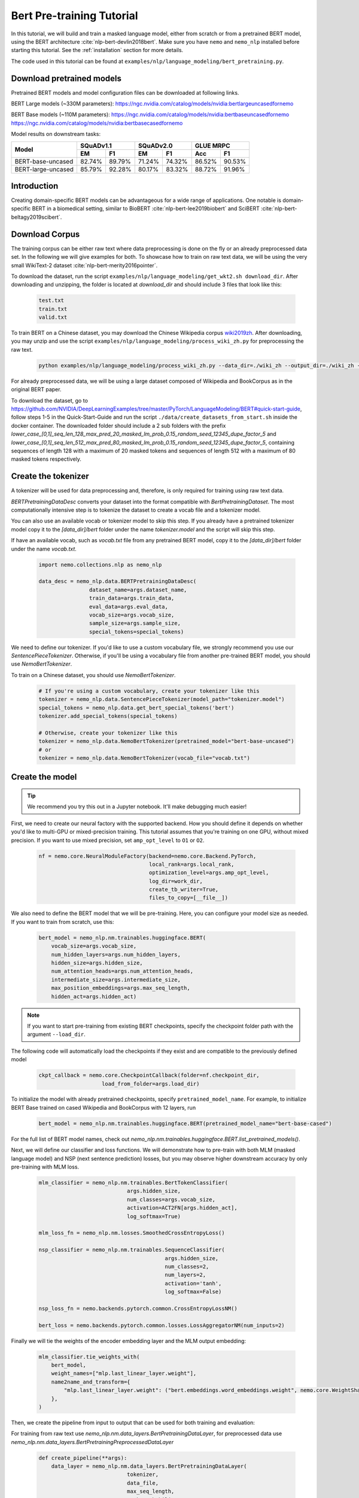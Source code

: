 .. _bert_pretraining:

Bert Pre-training Tutorial
==========================

In this tutorial, we will build and train a masked language model, either from scratch or from a pretrained BERT model, using the BERT architecture :cite:`nlp-bert-devlin2018bert`.
Make sure you have ``nemo`` and ``nemo_nlp`` installed before starting this tutorial. See the :ref:`installation` section for more details.

The code used in this tutorial can be found at ``examples/nlp/language_modeling/bert_pretraining.py``.

.. _pretrained_models_bert:

Download pretrained models
--------------------------

Pretrained BERT models and model configuration files can be downloaded at following links.

BERT Large models (~330M parameters):
`https://ngc.nvidia.com/catalog/models/nvidia:bertlargeuncasedfornemo <https://ngc.nvidia.com/catalog/models/nvidia:bertlargeuncasedfornemo>`__

BERT Base models (~110M parameters):
`https://ngc.nvidia.com/catalog/models/nvidia:bertbaseuncasedfornemo <https://ngc.nvidia.com/catalog/models/nvidia:bertbaseuncasedfornemo>`__
`https://ngc.nvidia.com/catalog/models/nvidia:bertbasecasedfornemo <https://ngc.nvidia.com/catalog/models/nvidia:bertbasecasedfornemo>`__

Model results on downstream tasks:

+---------------------------------------------+--------+--------+--------+--------+--------+--------+
|                                             | SQuADv1.1       | SQuADv2.0       | GLUE MRPC       |
+                                             +--------+--------+--------+--------+--------+--------+
|  Model                                      | EM     |  F1    |  EM    |  F1    |  Acc   |  F1    |
+=============================================+========+========+========+========+========+========+
| BERT-base-uncased                           | 82.74% | 89.79% | 71.24% | 74.32% | 86.52% | 90.53% |
+---------------------------------------------+--------+--------+--------+--------+--------+--------+
| BERT-large-uncased                          | 85.79% | 92.28% | 80.17% | 83.32% | 88.72% | 91.96% |
+---------------------------------------------+--------+--------+--------+--------+--------+--------+

Introduction
------------

Creating domain-specific BERT models can be advantageous for a wide range of applications. One notable is domain-specific BERT in a biomedical setting,
similar to BioBERT :cite:`nlp-bert-lee2019biobert` and SciBERT :cite:`nlp-bert-beltagy2019scibert`.

.. _bert_data_download:

Download Corpus
---------------

The training corpus can be either raw text where data preprocessing is done on the fly or an already preprocessed data set. In the following we will give examples for both.
To showcase how to train on raw text data, we will be using the very small WikiText-2 dataset :cite:`nlp-bert-merity2016pointer`.

To download the dataset, run the script ``examples/nlp/language_modeling/get_wkt2.sh download_dir``. After downloading and unzipping, the folder is located at `download_dir` and should include 3 files that look like this:

    .. code-block:: bash

        test.txt
        train.txt
        valid.txt

To train BERT on a Chinese dataset, you may download the Chinese Wikipedia corpus wiki2019zh_. After downloading, you may unzip and
use the script ``examples/nlp/language_modeling/process_wiki_zh.py`` for preprocessing the raw text.

.. _wiki2019zh: https://github.com/brightmart/nlp_chinese_corpus

    .. code-block:: bash

        python examples/nlp/language_modeling/process_wiki_zh.py --data_dir=./wiki_zh --output_dir=./wiki_zh --min_frequency=3

For already preprocessed data, we will be using a large dataset composed of Wikipedia and BookCorpus as in the original BERT paper.

To download the dataset, go to `https://github.com/NVIDIA/DeepLearningExamples/tree/master/PyTorch/LanguageModeling/BERT#quick-start-guide <https://github.com/NVIDIA/DeepLearningExamples/tree/master/PyTorch/LanguageModeling/BERT#quick-start-guide>`__,
follow steps 1-5 in the Quick-Start-Guide and run the script ``./data/create_datasets_from_start.sh`` inside the docker container.
The downloaded folder should include a 2 sub folders with the prefix `lower_case_[0,1]_seq_len_128_max_pred_20_masked_lm_prob_0.15_random_seed_12345_dupe_factor_5`
and `lower_case_[0,1]_seq_len_512_max_pred_80_masked_lm_prob_0.15_random_seed_12345_dupe_factor_5`, containing sequences of length 128 with a maximum of 20 masked tokens
and sequences of length 512 with a maximum of 80 masked tokens respectively.


Create the tokenizer
--------------------------
A tokenizer will be used for data preprocessing and, therefore, is only required for training using raw text data.

`BERTPretrainingDataDesc` converts your dataset into the format compatible with `BertPretrainingDataset`. The most computationally intensive step is to tokenize
the dataset to create a vocab file and a tokenizer model.

You can also use an available vocab or tokenizer model to skip this step. If you already have a pretrained tokenizer model
copy it to the `[data_dir]/bert` folder under the name `tokenizer.model` and the script will skip this step.

If have an available vocab, such as `vocab.txt` file from any pretrained BERT model, copy it to the `[data_dir]/bert` folder under the name `vocab.txt`.

    .. code-block:: python
      
        import nemo.collections.nlp as nemo_nlp

        data_desc = nemo_nlp.data.BERTPretrainingDataDesc(
                        dataset_name=args.dataset_name,
                        train_data=args.train_data,
                        eval_data=args.eval_data,
                        vocab_size=args.vocab_size,
                        sample_size=args.sample_size,
                        special_tokens=special_tokens)

We need to define our tokenizer. If you'd like to use a custom vocabulary file, we strongly recommend you use our `SentencePieceTokenizer`.
Otherwise, if you'll be using a vocabulary file from another pre-trained BERT model, you should use `NemoBertTokenizer`.

To train on a Chinese dataset, you should use `NemoBertTokenizer`.

    .. code-block:: python

        # If you're using a custom vocabulary, create your tokenizer like this
        tokenizer = nemo_nlp.data.SentencePieceTokenizer(model_path="tokenizer.model")
        special_tokens = nemo_nlp.data.get_bert_special_tokens('bert')
        tokenizer.add_special_tokens(special_tokens)

        # Otherwise, create your tokenizer like this
        tokenizer = nemo_nlp.data.NemoBertTokenizer(pretrained_model="bert-base-uncased") 
        # or 
        tokenizer = nemo_nlp.data.NemoBertTokenizer(vocab_file="vocab.txt")

Create the model
----------------

.. tip::

    We recommend you try this out in a Jupyter notebook. It'll make debugging much easier!

First, we need to create our neural factory with the supported backend. How you should define it depends on whether you'd like to multi-GPU or mixed-precision training.
This tutorial assumes that you're training on one GPU, without mixed precision. If you want to use mixed precision, set ``amp_opt_level`` to ``O1`` or ``O2``.

    .. code-block:: python

        nf = nemo.core.NeuralModuleFactory(backend=nemo.core.Backend.PyTorch,
                                           local_rank=args.local_rank,
                                           optimization_level=args.amp_opt_level,
                                           log_dir=work_dir,
                                           create_tb_writer=True,
                                           files_to_copy=[__file__])

We also need to define the BERT model that we will be pre-training. Here, you can configure your model size as needed. If you want to train from scratch, use this:

    .. code-block:: python

        bert_model = nemo_nlp.nm.trainables.huggingface.BERT(
            vocab_size=args.vocab_size,
            num_hidden_layers=args.num_hidden_layers,
            hidden_size=args.hidden_size,
            num_attention_heads=args.num_attention_heads,
            intermediate_size=args.intermediate_size,
            max_position_embeddings=args.max_seq_length,
            hidden_act=args.hidden_act)


.. note::
    If you want to start pre-training from existing BERT checkpoints, specify the checkpoint folder path with the argument ``--load_dir``. 

The following code will automatically load the checkpoints if they exist and are compatible to the previously defined model

    .. code-block:: python

        ckpt_callback = nemo.core.CheckpointCallback(folder=nf.checkpoint_dir,
                            load_from_folder=args.load_dir)

To initialize the model with already pretrained checkpoints, specify ``pretrained_model_name``. For example, to initialize BERT Base trained on cased Wikipedia and BookCorpus with 12 layers, run
    
    .. code-block:: python

        bert_model = nemo_nlp.nm.trainables.huggingface.BERT(pretrained_model_name="bert-base-cased")

For the full list of BERT model names, check out `nemo_nlp.nm.trainables.huggingface.BERT.list_pretrained_models()`.

Next, we will define our classifier and loss functions. We will demonstrate how to pre-train with both MLM (masked language model) and NSP (next sentence prediction) losses,
but you may observe higher downstream accuracy by only pre-training with MLM loss.

    .. code-block:: python

        mlm_classifier = nemo_nlp.nm.trainables.BertTokenClassifier(
                                    args.hidden_size,
                                    num_classes=args.vocab_size,
                                    activation=ACT2FN[args.hidden_act],
                                    log_softmax=True)

        mlm_loss_fn = nemo_nlp.nm.losses.SmoothedCrossEntropyLoss()

        nsp_classifier = nemo_nlp.nm.trainables.SequenceClassifier(
                                                args.hidden_size,
                                                num_classes=2,
                                                num_layers=2,
                                                activation='tanh',
                                                log_softmax=False)

        nsp_loss_fn = nemo.backends.pytorch.common.CrossEntropyLossNM()

        bert_loss = nemo.backends.pytorch.common.losses.LossAggregatorNM(num_inputs=2)

Finally we will tie the weights of the encoder embedding layer and the MLM output embedding:

    .. code-block:: python

        mlm_classifier.tie_weights_with(
            bert_model,
            weight_names=["mlp.last_linear_layer.weight"],
            name2name_and_transform={
                "mlp.last_linear_layer.weight": ("bert.embeddings.word_embeddings.weight", nemo.core.WeightShareTransform.SAME)
            },
        )

Then, we create the pipeline from input to output that can be used for both training and evaluation:

For training from raw text use `nemo_nlp.nm.data_layers.BertPretrainingDataLayer`, for preprocessed data use `nemo_nlp.nm.data_layers.BertPretrainingPreprocessedDataLayer`

    .. code-block:: python

        def create_pipeline(**args):
            data_layer = nemo_nlp.nm.data_layers.BertPretrainingDataLayer(
                                    tokenizer,
                                    data_file,
                                    max_seq_length,
                                    mask_probability,
                                    short_seq_prob,
                                    batch_size)
            # for preprocessed data
            # data_layer = nemo_nlp.BertPretrainingPreprocessedDataLayer(
            #        data_file,
            #        max_predictions_per_seq,
            #        batch_size,
            #        mode)

            steps_per_epoch = len(data_layer) // (batch_size * args.num_gpus * args.batches_per_step)

            input_data = data_layer()

            hidden_states = bert_model(input_ids=input_data.input_ids,
                                       token_type_ids=input_data.input_type_ids,
                                       attention_mask=input_data.input_mask)

            mlm_logits = mlm_classifier(hidden_states=hidden_states)
            mlm_loss = mlm_loss_fn(logits=mlm_logits,
                                   labels=input_data.output_ids,
                                   output_mask=input_data.output_mask)

            nsp_logits = nsp_classifier(hidden_states=hidden_states)
            nsp_loss = nsp_loss_fn(logits=nsp_logits, labels=input_data.labels)

            loss = bert_loss(loss_1=mlm_loss, loss_2=nsp_loss)

            return loss, mlm_loss, nsp_loss, steps_per_epoch


        train_loss, _, _, steps_per_epoch = create_pipeline(
                                    data_file=data_desc.train_file,
                                    preprocessed_data=False,
                                    max_seq_length=args.max_seq_length,
                                    mask_probability=args.mask_probability,
                                    short_seq_prob=args.short_seq_prob,
                                    batch_size=args.batch_size,
                                    batches_per_step=args.batches_per_step,
                                    mode="train")

        # for preprocessed data 
        # train_loss, _, _, steps_per_epoch = create_pipeline(
        #                            data_file=args.train_data,
        #                            preprocessed_data=True,
        #                            max_predictions_per_seq=args.max_predictions_per_seq,
        #                            batch_size=args.batch_size,
        #                            batches_per_step=args.batches_per_step,
        #                            mode="train")

        eval_loss, _, _, _ = create_pipeline(
                                        data_file=data_desc.eval_file,
                                        preprocessed_data=False,
                                        max_seq_length=args.max_seq_length,
                                        mask_probability=args.mask_probability,
                                        short_seq_prob=args.short_seq_prob,
                                        batch_size=args.batch_size,
                                        batches_per_step=args.batches_per_step,
                                        mode="eval")
        
        # for preprocessed data 
        # eval_loss, eval_mlm_loss, eval_nsp_loss, _ = create_pipeline(
        #                            data_file=args.eval_data,
        #                            preprocessed_data=True,
        #                            max_predictions_per_seq=args.max_predictions_per_seq,
        #                            batch_size=args.batch_size,
        #                            batches_per_step=args.batches_per_step,
        #                            mode="eval")


Run the model
----------------

Define your learning rate policy

    .. code-block:: python

        lr_policy_fn = get_lr_policy(args.lr_policy,
                                    total_steps=args.num_iters,
                                    warmup_ratio=args.lr_warmup_proportion)

        # if you are training on raw text data, you have use the alternative to set the number of training epochs
        lr_policy_fn = get_lr_policy(args.lr_policy,
                                     total_steps=args.num_epochs * steps_per_epoch,
                                     warmup_ratio=args.lr_warmup_proportion)

Next, we define necessary callbacks:

1. `SimpleLossLoggerCallback`: tracking loss during training
2. `EvaluatorCallback`: tracking metrics during evaluation at set intervals
3. `CheckpointCallback`: saving model checkpoints at set intervals

    .. code-block:: python

        train_callback = nemo.core.SimpleLossLoggerCallback(tensors=[train_loss],
            print_func=lambda x: logging.info("Loss: {:.3f}".format(x[0].item())))),
            step_freq=args.train_step_freq,
        eval_callback = nemo.core.EvaluatorCallback(eval_tensors=[eval_loss],
            user_iter_callback=nemo_nlp.callbacks.lm_bert_callback.eval_iter_callback,
            user_epochs_done_callback=nemo_nlp.callbacks.lm_bert_callback.eval_epochs_done_callback
            eval_step=args.eval_step_freq)
        ckpt_callback = nemo.core.CheckpointCallback(folder=nf.checkpoint_dir,
            epoch_freq=args.save_epoch_freq,
            load_from_folder=args.load_dir,
            step_freq=args.save_step_freq)


We recommend you export your model's parameters to a config file. This makes it easier to load your BERT model into NeMo later, as explained in our Named Entity Recognition :ref:`ner_tutorial` tutorial.

    .. code-block:: python

        config_path = f'{nf.checkpoint_dir}/bert-config.json'

        if not os.path.exists(config_path):
            bert_model.config.to_json_file(config_path)

Finally, you should define your optimizer, and start training!

    .. code-block:: python

        nf.train(tensors_to_optimize=[train_loss],
                 lr_policy=lr_policy_fn,
                 callbacks=[train_callback, eval_callback, ckpt_callback],
                 optimizer=args.optimizer,
                 optimization_params={"batch_size": args.batch_size,
                                      "num_epochs": args.num_epochs,
                                      "lr": args.lr,
                                      "betas": (args.beta1, args.beta2),
                                      "weight_decay": args.weight_decay})


How to use the training script 
--------------------------------

You can find the example training script at ``examples/nlp/language_modeling/bert_pretraining.py``.

For single GPU training, the script can be started with 

.. code-block:: bash

    cd examples/nlp/language_modeling
    python bert_pretraining.py --config_file bert-config.json [args]

The BERT configuration files can be found in the NGC model repositories, see :ref:`pretrained_models_bert`.


For multi-GPU training with ``x`` GPUs, the script can be started with 

.. code-block:: bash

    cd examples/nlp/language_modeling
    python -m torch.distributed.launch --nproc_per_node=x bert_pretraining.py --num_gpus=x [args]
  

If you running the model on raw text data, please remember to add the argument ``data_text`` to the python command.

.. code-block:: bash

    python bert_pretraining.py [args] data_text [args]

Similarly, to run the model on already preprocessed data add the argument ``data_preprocessed`` to the python command.

.. code-block:: bash

    python bert_pretraining.py [args] data_preprocessed [args]

.. note::
    By default, the script assumes ``data_preprocessed`` as input mode.

.. note::
    For downloading or preprocessing data offline please refer to :ref:`bert_data_download`.


.. tip::

    Tensorboard_ is a great debugging tool. It's not a requirement for this tutorial, but if you'd like to use it, you should install tensorboardX_ and run the following command during pre-training:

    .. code-block:: bash

        tensorboard --logdir outputs/bert_lm/tensorboard

.. _Tensorboard: https://www.tensorflow.org/tensorboard
.. _tensorboardX: https://github.com/lanpa/tensorboardX

References
----------

.. bibliography:: nlp_all_refs.bib
    :style: plain
    :labelprefix: NLP-BERT-PRETRAINING
    :keyprefix: nlp-bert-    
